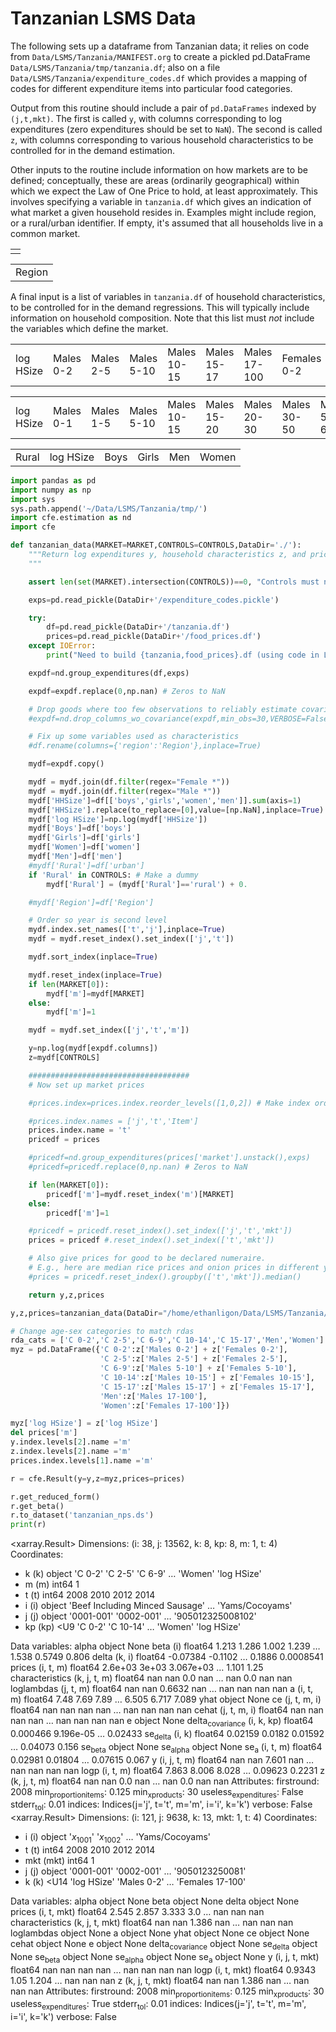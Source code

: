 * Tanzanian LSMS Data
The following sets up a dataframe from Tanzanian data; it relies on code
from =Data/LSMS/Tanzania/MANIFEST.org= to create a pickled pd.DataFrame
=Data/LSMS/Tanzania/tmp/tanzania.df=; also on a file
=Data/LSMS/Tanzania/expenditure_codes.df= which provides a mapping of
codes for different expenditure items into particular food categories.

Output from this routine should include a pair of =pd.DataFrames=
indexed by =(j,t,mkt)=.  The  first is called =y=, with columns
corresponding to log expenditures (zero expenditures should be set to
=NaN=).    The second is called =z=, with columns corresponding to
various household characteristics to be controlled for in the demand
estimation.  

Other inputs to the routine include information on how markets are to
be defined; conceptually,  these are areas (ordinarily geographical)
within which we expect the Law of One Price to hold,  at least
approximately.  This involves specifying a variable in =tanzania.df=
which gives an indication of what market a given  household resides
in.  Examples might include region, or a rural/urban identifier.  If
empty, it's assumed that  all households live in a common market.

#+name: market
|   |

| Region |

A final input is a list of variables in =tanzania.df= of household
characteristics, to be controlled for in the demand regressions.  This
will typically include information on household composition.  Note
that this list must /not/ include the variables which define the market.

#+name: controls
| log HSize | Males 0-2 | Males 2-5 | Males 5-10 | Males 10-15 | Males 15-17 | Males 17-100 | Females 0-2 | Females 2-5 | Females 5-10 | Females 10-15 | Females 15-17 | Females 17-100 |

| log HSize | Males 0-1 | Males 1-5 | Males 5-10 | Males 10-15 | Males 15-20 | Males 20-30 | Males 30-50 | Males 50-60 | Males 60-100 | Females 0-1 | Females 1-5 | Females 5-10 | Females 10-15 | Females 15-20 | Females 20-30 | Females 30-50 | Females 50-60 | Females 60-100 |

| Rural | log HSize | Boys | Girls | Men | Women |



#+name: tanzanian_data
#+begin_src python :noweb no-export :var MARKET=market[0] :var CONTROLS=controls[0] :results output raw table :tangle tanzanian_data.py
import pandas as pd
import numpy as np
import sys
sys.path.append('~/Data/LSMS/Tanzania/tmp/')
import cfe.estimation as nd
import cfe

def tanzanian_data(MARKET=MARKET,CONTROLS=CONTROLS,DataDir='./'):
    """Return log expenditures y, household characteristics z, and prices.
    """

    assert len(set(MARKET).intersection(CONTROLS))==0, "Controls must not include market."

    exps=pd.read_pickle(DataDir+'/expenditure_codes.pickle')

    try:
        df=pd.read_pickle(DataDir+'/tanzania.df')
        prices=pd.read_pickle(DataDir+'/food_prices.df')
    except IOError:
        print("Need to build {tanzania,food_prices}.df (using code in LSMS/Uganda/MANIFEST.org).")

    expdf=nd.group_expenditures(df,exps)

    expdf=expdf.replace(0,np.nan) # Zeros to NaN

    # Drop goods where too few observations to reliably estimate covariance matrix
    #expdf=nd.drop_columns_wo_covariance(expdf,min_obs=30,VERBOSE=False)

    # Fix up some variables used as characteristics
    #df.rename(columns={'region':'Region'},inplace=True)

    mydf=expdf.copy()

    mydf = mydf.join(df.filter(regex="Female *"))
    mydf = mydf.join(df.filter(regex="Male *"))
    mydf['HHSize']=df[['boys','girls','women','men']].sum(axis=1)
    mydf['HHSize'].replace(to_replace=[0],value=[np.NaN],inplace=True)
    mydf['log HSize']=np.log(mydf['HHSize'])
    mydf['Boys']=df['boys']
    mydf['Girls']=df['girls']
    mydf['Women']=df['women']
    mydf['Men']=df['men']
    #mydf['Rural']=df['urban']
    if 'Rural' in CONTROLS: # Make a dummy
        mydf['Rural'] = (mydf['Rural']=='rural') + 0.

    #mydf['Region']=df['Region']

    # Order so year is second level
    mydf.index.set_names(['t','j'],inplace=True)
    mydf = mydf.reset_index().set_index(['j','t'])

    mydf.sort_index(inplace=True)

    mydf.reset_index(inplace=True)
    if len(MARKET[0]):
        mydf['m']=mydf[MARKET]
    else:
        mydf['m']=1

    mydf = mydf.set_index(['j','t','m'])

    y=np.log(mydf[expdf.columns])
    z=mydf[CONTROLS]

    ####################################
    # Now set up market prices

    #prices.index=prices.index.reorder_levels([1,0,2]) # Make index order match prices

    #prices.index.names = ['j','t','Item']
    prices.index.name = 't'
    pricedf = prices

    #pricedf=nd.group_expenditures(prices['market'].unstack(),exps)
    #pricedf=pricedf.replace(0,np.nan) # Zeros to NaN

    if len(MARKET[0]):
        pricedf['m']=mydf.reset_index('m')[MARKET]
    else:
        pricedf['m']=1

    #pricedf = pricedf.reset_index().set_index(['j','t','mkt'])
    prices = pricedf #.reset_index().set_index(['t','mkt'])

    # Also give prices for good to be declared numeraire.
    # E.g., here are median rice prices and onion prices in different years from LSMS/Uganda/MANIFEST.org:
    #prices = pricedf.reset_index().groupby(['t','mkt']).median()

    return y,z,prices

y,z,prices=tanzanian_data(DataDir="/home/ethanligon/Data/LSMS/Tanzania/tmp")

# Change age-sex categories to match rdas
rda_cats = ['C 0-2','C 2-5','C 6-9','C 10-14','C 15-17','Men','Women']
myz = pd.DataFrame({'C 0-2':z['Males 0-2'] + z['Females 0-2'],
                    'C 2-5':z['Males 2-5'] + z['Females 2-5'],
                    'C 6-9':z['Males 5-10'] + z['Females 5-10'],
                    'C 10-14':z['Males 10-15'] + z['Females 10-15'],
                    'C 15-17':z['Males 15-17'] + z['Females 15-17'],
                    'Men':z['Males 17-100'],
                    'Women':z['Females 17-100']})

myz['log HSize'] = z['log HSize']
del prices['m']
y.index.levels[2].name ='m'
z.index.levels[2].name ='m'
prices.index.levels[1].name ='m'

r = cfe.Result(y=y,z=myz,prices=prices)

r.get_reduced_form()
r.get_beta()
r.to_dataset('tanzanian_nps.ds')
print(r)
#+end_src

#+results: tanzanian_data
<xarray.Result>
Dimensions:           (i: 38, j: 13562, k: 8, kp: 8, m: 1, t: 4)
Coordinates:
  * k                 (k) object 'C 0-2' 'C 2-5' 'C 6-9' ... 'Women' 'log HSize'
  * m                 (m) int64 1
  * t                 (t) int64 2008 2010 2012 2014
  * i                 (i) object 'Beef Including Minced Sausage' ... 'Yams/Cocoyams'
  * j                 (j) object '0001-001' '0002-001' ... '905012325008102'
  * kp                (kp) <U9 'C 0-2' 'C 10-14' ... 'Women' 'log HSize'
Data variables:
    alpha             object None
    beta              (i) float64 1.213 1.286 1.002 1.239 ... 1.538 0.5749 0.806
    delta             (k, i) float64 -0.07384 -0.1102 ... 0.1886 0.0008541
    prices            (i, t, m) float64 2.6e+03 3e+03 3.067e+03 ... 1.101 1.25
    characteristics   (k, j, t, m) float64 nan nan 0.0 nan ... nan 0.0 nan nan
    loglambdas        (j, t, m) float64 nan nan 0.6632 nan ... nan nan nan nan
    a                 (i, t, m) float64 7.48 7.69 7.89 ... 6.505 6.717 7.089
    yhat              object None
    ce                (j, t, m, i) float64 nan nan nan nan ... nan nan nan nan
    cehat             (j, t, m, i) float64 nan nan nan nan ... nan nan nan nan
    e                 object None
    delta_covariance  (i, k, kp) float64 0.000466 9.196e-05 ... 0.02433
    se_delta          (i, k) float64 0.02159 0.0182 0.01592 ... 0.04073 0.156
    se_beta           object None
    se_alpha          object None
    se_a              (i, t, m) float64 0.02981 0.01804 ... 0.07615 0.067
    y                 (i, j, t, m) float64 nan nan 7.601 nan ... nan nan nan nan
    logp              (i, t, m) float64 7.863 8.006 8.028 ... 0.09623 0.2231
    z                 (k, j, t, m) float64 nan nan 0.0 nan ... nan 0.0 nan nan
Attributes:
    firstround:            2008
    min_proportion_items:  0.125
    min_xproducts:         30
    useless_expenditures:  False
    stderr_tol:            0.01
    indices:               Indices(j='j', t='t', m='m', i='i', k='k')
    verbose:               False
<xarray.Result>
Dimensions:           (i: 121, j: 9638, k: 13, mkt: 1, t: 4)
Coordinates:
  * i                 (i) object '$x_{1001}$' '$x_{1002}$' ... 'Yams/Cocoyams'
  * t                 (t) int64 2008 2010 2012 2014
  * mkt               (mkt) int64 1
  * j                 (j) object '0001-001' '0002-001' ... '9050123250081'
  * k                 (k) <U14 'log HSize' 'Males 0-2' ... 'Females 17-100'
Data variables:
    alpha             object None
    beta              object None
    delta             object None
    prices            (i, t, mkt) float64 2.545 2.857 3.333 3.0 ... nan nan nan
    characteristics   (k, j, t, mkt) float64 nan nan 1.386 nan ... nan nan nan
    loglambdas        object None
    a                 object None
    yhat              object None
    ce                object None
    cehat             object None
    e                 object None
    delta_covariance  object None
    se_delta          object None
    se_beta           object None
    se_alpha          object None
    se_a              object None
    y                 (i, j, t, mkt) float64 nan nan nan nan ... nan nan nan nan
    logp              (i, t, mkt) float64 0.9343 1.05 1.204 ... nan nan nan
    z                 (k, j, t, mkt) float64 nan nan 1.386 nan ... nan nan nan
Attributes:
    firstround:            2008
    min_proportion_items:  0.125
    min_xproducts:         30
    useless_expenditures:  True
    stderr_tol:            0.01
    indices:               Indices(j='j', t='t', m='m', i='i', k='k')
    verbose:               False




